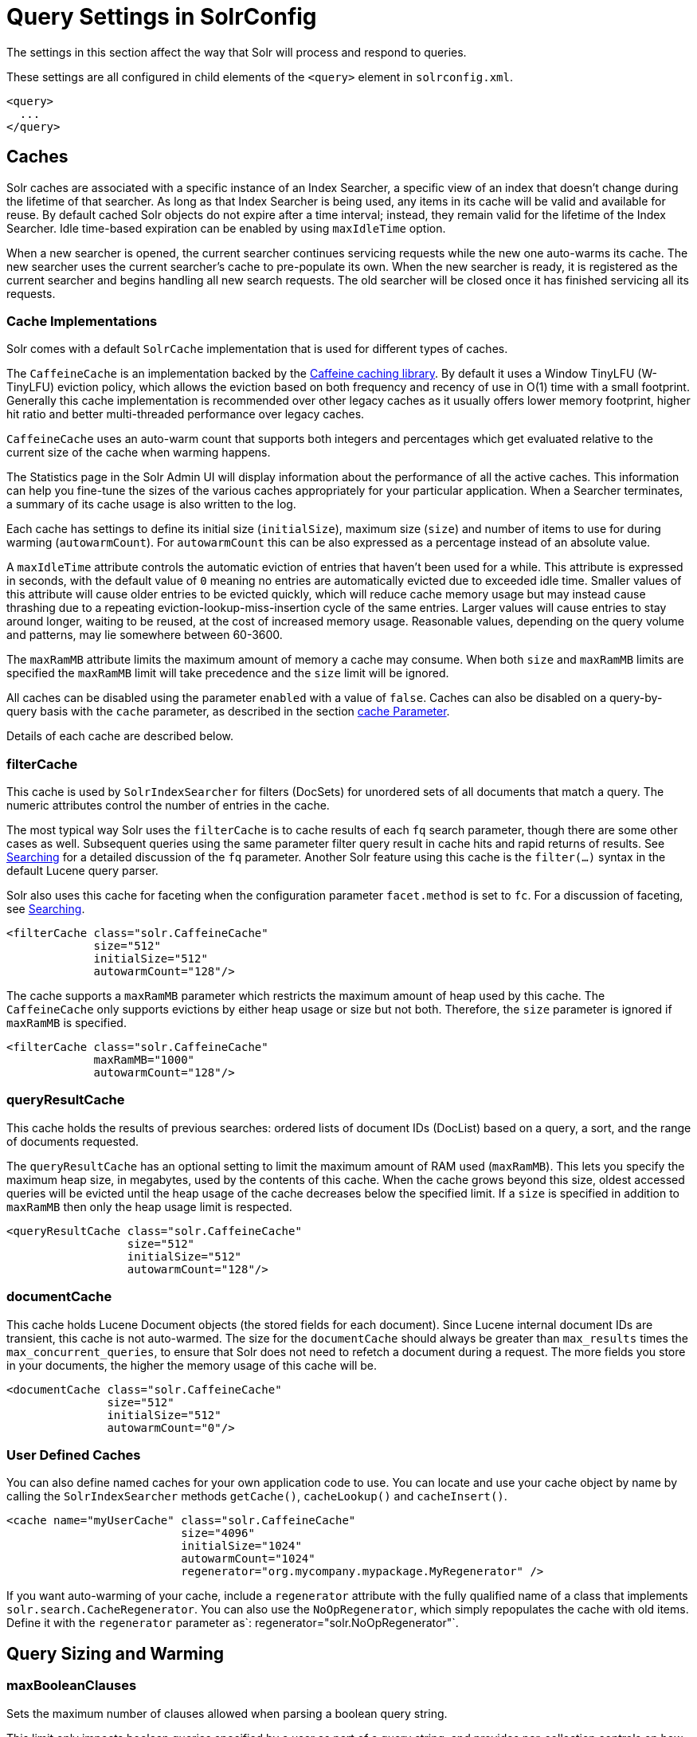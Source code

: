 = Query Settings in SolrConfig
// Licensed to the Apache Software Foundation (ASF) under one
// or more contributor license agreements.  See the NOTICE file
// distributed with this work for additional information
// regarding copyright ownership.  The ASF licenses this file
// to you under the Apache License, Version 2.0 (the
// "License"); you may not use this file except in compliance
// with the License.  You may obtain a copy of the License at
//
//   http://www.apache.org/licenses/LICENSE-2.0
//
// Unless required by applicable law or agreed to in writing,
// software distributed under the License is distributed on an
// "AS IS" BASIS, WITHOUT WARRANTIES OR CONDITIONS OF ANY
// KIND, either express or implied.  See the License for the
// specific language governing permissions and limitations
// under the License.

The settings in this section affect the way that Solr will process and respond to queries.

These settings are all configured in child elements of the `<query>` element in `solrconfig.xml`.

[source,xml]
----
<query>
  ...
</query>
----

== Caches

Solr caches are associated with a specific instance of an Index Searcher, a specific view of an index that doesn't change during the lifetime of that searcher. As long as that Index Searcher is being used, any items in its cache will be valid and available for reuse. By default cached Solr objects do not expire after a time interval; instead, they remain valid for the lifetime of the Index Searcher. Idle time-based expiration can be enabled by using `maxIdleTime` option.

When a new searcher is opened, the current searcher continues servicing requests while the new one auto-warms its cache. The new searcher uses the current searcher's cache to pre-populate its own. When the new searcher is ready, it is registered as the current searcher and begins handling all new search requests. The old searcher will be closed once it has finished servicing all its requests.

=== Cache Implementations

Solr comes with a default `SolrCache` implementation that is used for different types of caches.

The `CaffeineCache` is an implementation backed by the https://github.com/ben-manes/caffeine[Caffeine caching library]. By default it uses a Window TinyLFU (W-TinyLFU) eviction policy, which allows the eviction based on both frequency and recency of use in O(1) time with a small footprint. Generally this cache implementation is recommended over other legacy caches as it usually offers lower memory footprint, higher hit ratio and better multi-threaded performance over legacy caches.

`CaffeineCache` uses an auto-warm count that supports both integers and percentages which get evaluated relative to the current size of the cache when warming happens.

The Statistics page in the Solr Admin UI will display information about the performance of all the active caches. This information can help you fine-tune the sizes of the various caches appropriately for your particular application. When a Searcher terminates, a summary of its cache usage is also written to the log.

Each cache has settings to define its initial size (`initialSize`), maximum size (`size`) and number of items to use for during warming (`autowarmCount`). For `autowarmCount` this can be also expressed as a percentage instead of an absolute value.

A `maxIdleTime` attribute controls the automatic eviction of entries that haven't been used for a while. This attribute is expressed in seconds, with the default value of `0` meaning no entries are automatically evicted due to exceeded idle time. Smaller values of this attribute will cause older entries to be evicted quickly, which will reduce cache memory usage but may instead cause thrashing due to a repeating eviction-lookup-miss-insertion cycle of the same entries. Larger values will cause entries to stay around longer, waiting to be reused, at the cost of increased memory usage. Reasonable values, depending on the query volume and patterns, may lie somewhere between 60-3600.

The `maxRamMB` attribute limits the maximum amount of memory a cache may consume. When both `size` and `maxRamMB` limits are specified the `maxRamMB` limit will take precedence and the `size` limit will be ignored.

All caches can be disabled using the parameter `enabled` with a value of `false`. Caches can also be disabled on a query-by-query basis with the `cache` parameter, as described in the section <<common-query-parameters.adoc#cache-parameter,cache Parameter>>. 

Details of each cache are described below.

=== filterCache

This cache is used by `SolrIndexSearcher` for filters (DocSets) for unordered sets of all documents that match a query. The numeric attributes control the number of entries in the cache.

The most typical way Solr uses the `filterCache` is to cache results of each `fq` search parameter, though there are some other cases as well. Subsequent queries using the same parameter filter query result in cache hits and rapid returns of results. See <<searching.adoc#searching,Searching>> for a detailed discussion of the `fq` parameter. Another Solr feature using this cache is the `filter(...)` syntax in the default Lucene query parser.

Solr also uses this cache for faceting when the configuration parameter `facet.method` is set to `fc`. For a discussion of faceting, see <<searching.adoc#searching,Searching>>.

[source,xml]
----
<filterCache class="solr.CaffeineCache"
             size="512"
             initialSize="512"
             autowarmCount="128"/>
----

The cache supports a `maxRamMB` parameter which restricts the maximum amount of heap used by this cache. The `CaffeineCache` only supports evictions by either heap usage or size but not both. Therefore, the `size` parameter is ignored if `maxRamMB` is specified.

[source,xml]
----
<filterCache class="solr.CaffeineCache"
             maxRamMB="1000"
             autowarmCount="128"/>
----

=== queryResultCache

This cache holds the results of previous searches: ordered lists of document IDs (DocList) based on a query, a sort, and the range of documents requested.

The `queryResultCache` has an optional setting to limit the maximum amount of RAM used (`maxRamMB`). This lets you specify the maximum heap size, in megabytes, used by the contents of this cache. When the cache grows beyond this size, oldest accessed queries will be evicted until the heap usage of the cache decreases below the specified limit. If a `size` is specified in addition to `maxRamMB` then only the heap usage limit is respected.

[source,xml]
----
<queryResultCache class="solr.CaffeineCache"
                  size="512"
                  initialSize="512"
                  autowarmCount="128"/>
----

=== documentCache

This cache holds Lucene Document objects (the stored fields for each document). Since Lucene internal document IDs are transient, this cache is not auto-warmed. The size for the `documentCache` should always be greater than `max_results` times the `max_concurrent_queries`, to ensure that Solr does not need to refetch a document during a request. The more fields you store in your documents, the higher the memory usage of this cache will be.

[source,xml]
----
<documentCache class="solr.CaffeineCache"
               size="512"
               initialSize="512"
               autowarmCount="0"/>
----

=== User Defined Caches

You can also define named caches for your own application code to use. You can locate and use your cache object by name by calling the `SolrIndexSearcher` methods `getCache()`, `cacheLookup()` and `cacheInsert()`.

[source,xml]
----
<cache name="myUserCache" class="solr.CaffeineCache"
                          size="4096"
                          initialSize="1024"
                          autowarmCount="1024"
                          regenerator="org.mycompany.mypackage.MyRegenerator" />
----

If you want auto-warming of your cache, include a `regenerator` attribute with the fully qualified name of a class that implements `solr.search.CacheRegenerator`. You can also use the `NoOpRegenerator`, which simply repopulates the cache with old items. Define it with the `regenerator` parameter as`: regenerator="solr.NoOpRegenerator"`.

== Query Sizing and Warming

=== maxBooleanClauses

Sets the maximum number of clauses allowed when parsing a boolean query string.

This limit only impacts boolean queries specified by a user as part of a query string, and provides per-collection controls on how complex user specified boolean queries can be.  Query strings that specify more clauses than this will result in an error.

If this per-collection limit is greater than <<format-of-solr-xml#global-maxbooleanclauses,the global `maxBooleanClauses` limit specified in `solr.xml`>> it will have no effect, as that setting also limits the size of user specified boolean queries.

In default configurations this property uses the value of the `solr.max.booleanClauses` system property if specified.  This is the same system property used in the <<format-of-solr-xml#global-maxbooleanclauses,global `maxBooleanClauses` setting in the default `solr.xml`>> making it easy for Solr administrators to increase both values (in all collections) without needing to search through and update all of their configs.

[source,xml]
----
<maxBooleanClauses>${solr.max.booleanClauses:1024}</maxBooleanClauses>
----

=== enableLazyFieldLoading

If this parameter is set to true, then fields that are not directly requested will be loaded lazily as needed. This can boost performance if the most common queries only need a small subset of fields, especially if infrequently accessed fields are large in size.

[source,xml]
----
<enableLazyFieldLoading>true</enableLazyFieldLoading>
----

=== useFilterForSortedQuery

This parameter configures Solr to use a filter to satisfy a search. If the requested sort does not include "score", the `filterCache` will be checked for a filter matching the query. For most situations, this is only useful if the same search is requested often with different sort options and none of them ever use "score".

[source,xml]
----
<useFilterForSortedQuery>true</useFilterForSortedQuery>
----

=== queryResultWindowSize

Used with the `queryResultCache`, this will cache a superset of the requested number of document IDs. For example, if the a search in response to a particular query requests documents 10 through 19, and `queryWindowSize` is 50, documents 0 through 49 will be cached.

[source,xml]
----
<queryResultWindowSize>20</queryResultWindowSize>
----

=== queryResultMaxDocsCached

This parameter sets the maximum number of documents to cache for any entry in the `queryResultCache`.

[source,xml]
----
<queryResultMaxDocsCached>200</queryResultMaxDocsCached>
----

=== circuitBreaker

This set of configurations control the behaviour of circuit breakers.

[source,xml]
----
<circuitBreaker class="solr.CircuitBreakerManager">
  <!-- All specific configs in this section -->
</circuitBreaker>
----

To control whether Circuit Breakers are globally enabled, use the following flag:

[source,xml]
----
<str name="enabled">true</str>
----

=== Memory Circuit Breaker Settings

To turn memory circuit breaker on/off, use the following flag:
[source,xml]
----
<str name="memEnabled">true</str>
----

Memory threshold in percentage for JVM heap usage defined in percentage of maximum heap allocated
to the JVM (-Xmx). Ideally, this value should be in the range of 75-80% of maximum heap allocated
to the JVM. The enabled flag can be used to control the specific toggle for this circuit breaker.

[source,xml]
----
<str name="memThreshold">75</str>
----

=== CPU Circuit Breaker Settings

To control turning on/off this feature, use the following flag:
[source,xml]
----
<str name="cpuEnabled">true</str>
----

Defines the triggering threshold in terms of the average per minute CPU load. The enabled flag can be used to control the specific toggle for this circuit breaker.

[source,xml]
----
<str name="cpuThreshold">75</str>
----

=== useColdSearcher

This setting controls whether search requests for which there is not a currently registered searcher should wait for a new searcher to warm up (false) or proceed immediately (true). When set to "false", requests will block until the searcher has warmed its caches.

[source,xml]
----
<useColdSearcher>false</useColdSearcher>
----

=== maxWarmingSearchers

This parameter sets the maximum number of searchers that may be warming up in the background at any given time. Exceeding this limit will raise an error. For read-only followers, a value of two is reasonable. Leaders should probably be set a little higher.

[source,xml]
----
<maxWarmingSearchers>2</maxWarmingSearchers>
----

== Query-Related Listeners

As described in the section on <<Caches>>, new Index Searchers are cached. It's possible to use the triggers for listeners to perform query-related tasks. The most common use of this is to define queries to further "warm" the Index Searchers while they are starting. One benefit of this approach is that field caches are pre-populated for faster sorting.

Good query selection is key with this type of listener. It's best to choose your most common and/or heaviest queries and include not just the keywords used, but any other parameters such as sorting or filtering requests.

There are two types of events that can trigger a listener. A `firstSearcher` event occurs when a new searcher is being prepared but there is no current registered searcher to handle requests or to gain auto-warming data from (i.e., on Solr startup). A `newSearcher` event is fired whenever a new searcher is being prepared and there is a current searcher handling requests.

The (commented out) examples below can be found in the `solrconfig.xml` file of the `sample_techproducts_configs` <<config-sets.adoc#config-sets,configset>> included with Solr, and demonstrate using the `solr.QuerySenderListener` class to warm a set of explicit queries:

[source,xml]
----
<listener event="newSearcher" class="solr.QuerySenderListener">
  <arr name="queries">
  <!--
    <lst><str name="q">solr</str><str name="sort">price asc</str></lst>
    <lst><str name="q">rocks</str><str name="sort">weight asc</str></lst>
   -->
  </arr>
</listener>

<listener event="firstSearcher" class="solr.QuerySenderListener">
  <arr name="queries">
    <lst><str name="q">static firstSearcher warming in solrconfig.xml</str></lst>
  </arr>
</listener>
----

[IMPORTANT]
====
The above code comes from a _sample_ `solrconfig.xml`.

A key best practice is to modify these defaults before taking your application to production, but please note: while the sample queries are commented out in the section for the "newSearcher", the sample query is not commented out for the "firstSearcher" event.

There is no point in auto-warming your Index Searcher with the query string "static firstSearcher warming in solrconfig.xml" if that is not relevant to your search application.
====
